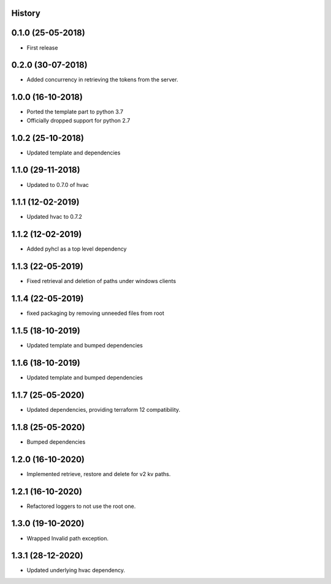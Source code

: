 .. :changelog:

History
-------

0.1.0 (25-05-2018)
------------------

* First release


0.2.0 (30-07-2018)
------------------

* Added concurrency in retrieving the tokens from the server.


1.0.0 (16-10-2018)
------------------

* Ported the template part to python 3.7
* Officially dropped support for python 2.7


1.0.2 (25-10-2018)
------------------

* Updated template and dependencies


1.1.0 (29-11-2018)
------------------

* Updated to 0.7.0 of hvac


1.1.1 (12-02-2019)
------------------

* Updated hvac to 0.7.2


1.1.2 (12-02-2019)
------------------

* Added pyhcl as a top level dependency


1.1.3 (22-05-2019)
------------------

* Fixed retrieval and deletion of paths under windows clients


1.1.4 (22-05-2019)
------------------

* fixed packaging by removing unneeded files from root


1.1.5 (18-10-2019)
------------------

* Updated template and bumped dependencies


1.1.6 (18-10-2019)
------------------

* Updated template and bumped dependencies


1.1.7 (25-05-2020)
------------------

* Updated dependencies, providing terraform 12 compatibility.


1.1.8 (25-05-2020)
------------------

* Bumped dependencies


1.2.0 (16-10-2020)
------------------

* Implemented retrieve, restore and delete for v2 kv paths.


1.2.1 (16-10-2020)
------------------

* Refactored loggers to not use the root one.


1.3.0 (19-10-2020)
------------------

* Wrapped Invalid path exception.


1.3.1 (28-12-2020)
------------------

* Updated underlying hvac dependency.
